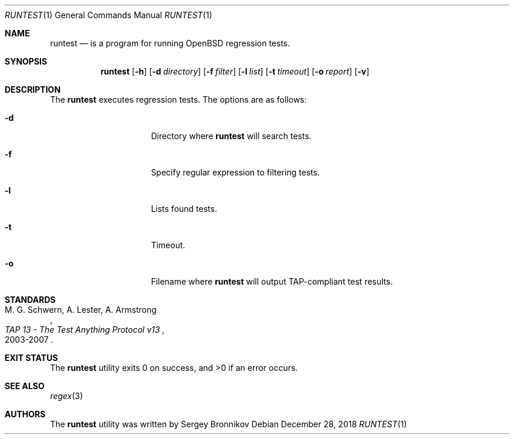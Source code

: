 .\"	$Id$
.\"
.\" Copyright (c) 2018 Sergey Bronnikov
.\"
.\" Permission to use, copy, modify, and distribute this software for any
.\" purpose with or without fee is hereby granted, provided that the above
.\" copyright notice and this permission notice appear in all copies.
.\"
.\" THE SOFTWARE IS PROVIDED "AS IS" AND THE AUTHOR DISCLAIMS ALL WARRANTIES
.\" WITH REGARD TO THIS SOFTWARE INCLUDING ALL IMPLIED WARRANTIES OF
.\" MERCHANTABILITY AND FITNESS. IN NO EVENT SHALL THE AUTHOR BE LIABLE FOR
.\" ANY SPECIAL, DIRECT, INDIRECT, OR CONSEQUENTIAL DAMAGES OR ANY DAMAGES
.\" WHATSOEVER RESULTING FROM LOSS OF USE, DATA OR PROFITS, WHETHER IN AN
.\" ACTION OF CONTRACT, NEGLIGENCE OR OTHER TORTIOUS ACTION, ARISING OUT OF
.\" OR IN CONNECTION WITH THE USE OR PERFORMANCE OF THIS SOFTWARE.
.\"
.Dd $Mdocdate: December 28 2018 $
.Dt RUNTEST 1
.Os
.Sh NAME
.Nm runtest
.Nd is a program for running OpenBSD regression tests.
.Sh SYNOPSIS
.Nm
.Op Fl h
.Op Fl d Ar directory
.Op Fl f Ar filter
.Op Fl l Ar list
.Op Fl t Ar timeout
.Op Fl o Ar report
.Op Fl v
.Sh DESCRIPTION
The
.Nm
executes regression tests.
The options are as follows:
.Bl -tag -width Dssmacro=value
.It Fl d
Directory where
.Nm
will search tests.
.It Fl f
Specify regular expression to filtering tests.
.It Fl l
Lists found tests.
.It Fl t
Timeout.
.It Fl o
Filename where 
.Nm
will output TAP-compliant test results.
.El
.Sh STANDARDS
.Rs
.%A M. G. Schwern, A. Lester, A. Armstrong
.%D 2003-2007
.%T TAP 13 - The Test Anything Protocol v13
.Re
.Pp
.Sh EXIT STATUS
.Ex -std
.Sh SEE ALSO
.Xr regex 3
.Sh AUTHORS
.An -nosplit
The
.Nm
utility was written by
.An Sergey Bronnikov
